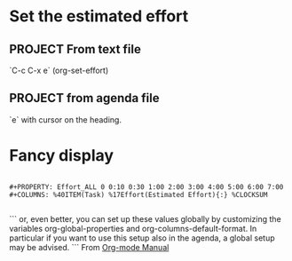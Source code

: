 * Set the estimated effort
#+PROPERTY: Effort_ALL 0 0:10 0:30 1:00 2:00 3:00 4:00 5:00 6:00 7:00
** PROJECT From text file
`C-c C-x e` (org-set-effort)
** PROJECT from agenda file
:PROPERTIES:
:Effort:   0:10
:END:
`e` with cursor on the heading.

* Fancy display

#+BEGIN_SRC

#+PROPERTY: Effort_ALL 0 0:10 0:30 1:00 2:00 3:00 4:00 5:00 6:00 7:00
#+COLUMNS: %40ITEM(Task) %17Effort(Estimated Effort){:} %CLOCKSUM

#+END_SRC

```
or, even better, you can set up these values globally by
customizing the variables org-global-properties and
org-columns-default-format. In particular if you want to use this
setup also in the agenda, a global setup may be advised.
```
From [[http://orgmode.org/manual/TODO-types.html][Org-mode Manual]]
